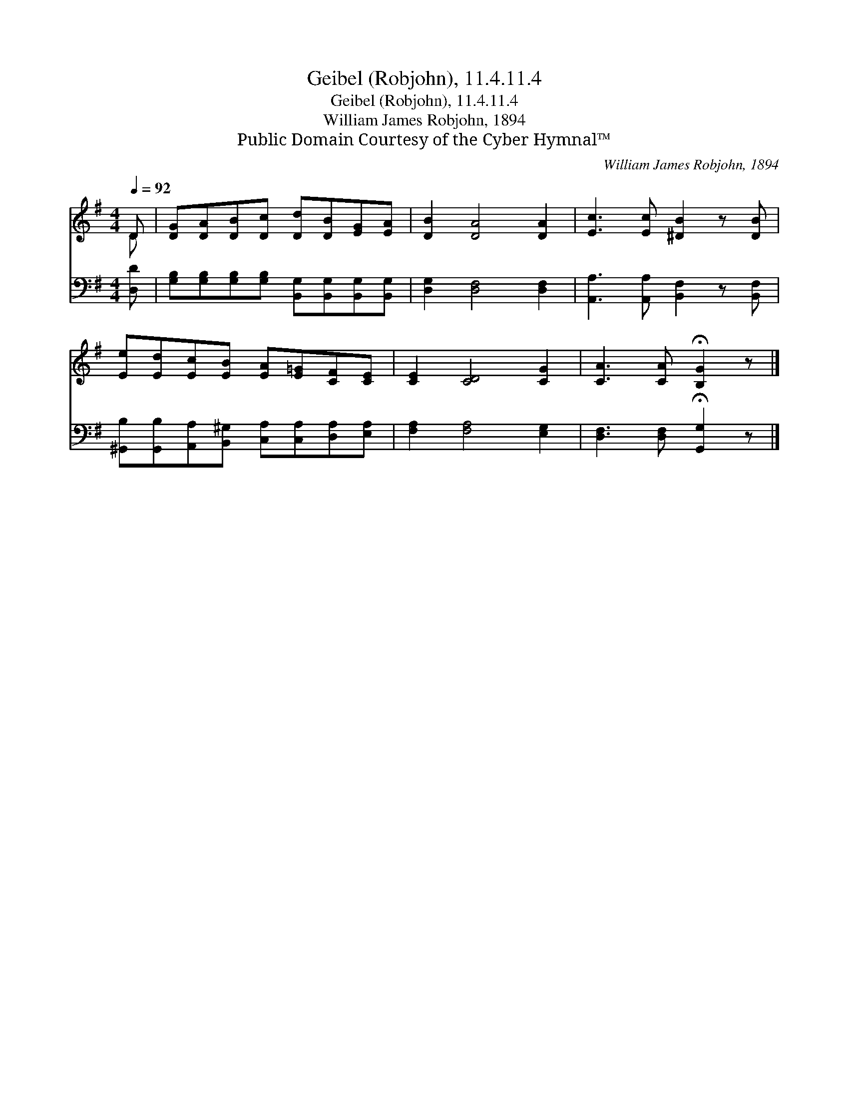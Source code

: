 X:1
T:Geibel (Robjohn), 11.4.11.4
T:Geibel (Robjohn), 11.4.11.4
T:William James Robjohn, 1894
T:Public Domain Courtesy of the Cyber Hymnal™
C:William James Robjohn, 1894
Z:Public Domain
Z:Courtesy of the Cyber Hymnal™
%%score ( 1 2 ) 3
L:1/8
Q:1/4=92
M:4/4
K:G
V:1 treble 
V:2 treble 
V:3 bass 
V:1
 D | [DG][DA][DB][Dc] [Dd][DB][EG][EA] | [DB]2 [DA]4 [DA]2 | [Ec]3 [Ec] [^DB]2 z [DB] | %4
 [Ee][Ed][Ec][EB] [EA][E=G][CF][CE] | [CE]2 [CD]4 [CG]2 | [CA]3 [CA] !fermata![B,G]2 z |] %7
V:2
 D | x8 | x8 | x8 | x8 | x8 | x7 |] %7
V:3
 [D,D] | [G,B,][G,B,][G,B,][G,B,] [B,,G,][B,,G,][B,,G,][B,,G,] | [D,G,]2 [D,F,]4 [D,F,]2 | %3
 [A,,A,]3 [A,,A,] [B,,F,]2 z [B,,F,] | [^G,,B,][G,,B,][A,,A,][B,,^G,] [C,A,][C,A,][D,A,][E,A,] | %5
 [F,A,]2 [F,A,]4 [E,G,]2 | [D,F,]3 [D,F,] !fermata![G,,G,]2 z |] %7


